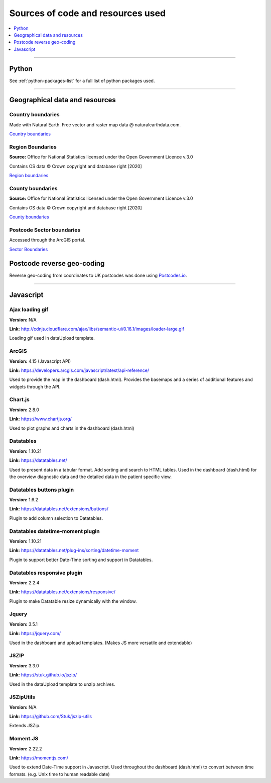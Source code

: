 ##################################
Sources of code and resources used
##################################

.. contents::
    :depth: 1
    :local:


--------------


Python
------

See :ref:`python-packages-list` for a full list of python packages used.


-----------------

.. _geographical-data:

Geographical data and resources
-------------------------------

Country boundaries
~~~~~~~~~~~~~~~~~~

Made with Natural Earth. Free vector and raster map data @ naturalearthdata.com.

`Country boundaries <https://www.naturalearthdata.com/downloads/50m-cultural-vectors/50m-admin-0-countries-2/>`_

Region Boundaries
~~~~~~~~~~~~~~~~~

**Source:** Office for National Statistics licensed under the Open Government Licence v.3.0

Contains OS data © Crown copyright and database right [2020]

`Region boundaries <https://geoportal.statistics.gov.uk/datasets/nuts-level-1-january-2018-full-clipped-boundaries-in-the-united-kingdom/data>`_

County boundaries
~~~~~~~~~~~~~~~~~

**Source:** Office for National Statistics licensed under the Open Government Licence v.3.0

Contains OS data © Crown copyright and database right [2020]

`County boundaries <http://geoportal.statistics.gov.uk/datasets/b216b4c8a4e74f6fb692a1785255d777_0>`_

Postcode Sector boundaries
~~~~~~~~~~~~~~~~~~~~~~~~~~

Accessed through the ArcGIS portal.

`Sector Boundaries <https://services.arcgis.com/dvWpUrMTxKmay5qM/arcgis/rest/services/PCSector%20with%20Regions/FeatureServer>`_


Postcode reverse geo-coding
---------------------------

Reverse geo-coding from coordinates to UK postcodes was done using `Postcodes.io <http://api.postcodes.io/>`_.


---------------


Javascript
----------

Ajax loading gif
~~~~~~~~~~~~~~~~

**Version:** N/A

**Link:** http://cdnjs.cloudflare.com/ajax/libs/semantic-ui/0.16.1/images/loader-large.gif

Loading gif used in dataUpload template.


ArcGIS
~~~~~~

**Version:** 4.15 (Javascript API)

**Link:** https://developers.arcgis.com/javascript/latest/api-reference/

Used to provide the map in the dashboard (dash.html).
Provides the basemaps and a series of additional features and widgets through the API.


Chart.js
~~~~~~~~

**Version:** 2.8.0

**Link:** https://www.chartjs.org/

Used to plot graphs and charts in the dashboard (dash.html)


Datatables
~~~~~~~~~~

**Version:** 1.10.21

**Link:** https://datatables.net/

Used to present data in a tabular format.
Add sorting and search to HTML tables.
Used in the dashboard (dash.html) for the overview diagnostic data and the detailed data
in the patient specific view.


Datatables buttons plugin
~~~~~~~~~~~~~~~~~~~~~~~~~

**Version:** 1.6.2

**Link:** https://datatables.net/extensions/buttons/

Plugin to add column selection to Datatables.


Datatables datetime-moment plugin
~~~~~~~~~~~~~~~~~~~~~~~~~~~~~~~~~

**Version:** 1.10.21

**Link:** https://datatables.net/plug-ins/sorting/datetime-moment

Plugin to support better Date-Time sorting and support in Datatables.


Datatables responsive plugin
~~~~~~~~~~~~~~~~~~~~~~~~~~~~

**Version:** 2.2.4

**Link:** https://datatables.net/extensions/responsive/

Plugin to make Datatable resize dynamically with the window.


Jquery
~~~~~~

**Version:** 3.5.1

**Link:** https://jquery.com/

Used in the dashboard and upload templates. (Makes JS more versatile and extendable)


JSZIP
~~~~~

**Version:** 3.3.0

**Link:** https://stuk.github.io/jszip/

Used in the dataUpload template to unzip archives.


JSZipUtils
~~~~~~~~~~

**Version:** N/A

**Link:** https://github.com/Stuk/jszip-utils

Extends JSZip.


Moment.JS
~~~~~~~~~

**Version:** 2.22.2

**Link:** https://momentjs.com/

Used to extend Date-Time support in Javascript.
Used throughout the dashboard (dash.html) to convert between time formats.
(e.g. Unix time to human readable date)
